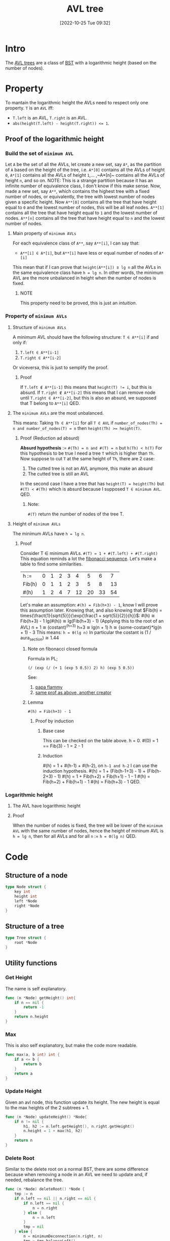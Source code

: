#+title:      AVL tree
#+date:       [2022-10-25 Tue 09:32]
#+filetags:   :datastructure:knowledge:programming:
#+identifier: 20221025T093213

* Intro
The [[https://en.wikipedia.org/wiki/AVL_tree][AVL trees]] are a class of [[https://en.wikipedia.org/wiki/Binary_search_tree][BST]] with a logarithmic height (based on the number of nodes).
* Property
To mantain the logarithmic height the AVLs need to respect only one property.
~T~ is an ~AVL~ iff:
+ ~T.left~ is an AVL, ~T.right~ is an AVL.
+ ~abs(height(T.left) - height(T.right)) <= 1~.
** Proof of the logarithmic height
*** Build the set of ~minimum AVL~
Let ~A~ be the set of all the AVLs, let create a new set, say ~A*~, as the partition of ~A~ based on the height of the tree, i.e. ~A*[0]~ contains all the AVLs of height ~0~, ~A*[1]~ contains all the AVLs of height ~1~,... ,~A*[n]~ contains all the AVLs of height ~n~, and so on.
NOTE: This is a strange partition because it has an infinite number of equivalence class, I don't know if this make sense.
Now, made a new set, say ~A**~, which contains the highest tree with a fixed number of nodes, or equivalently, the tree with lowest number of nodes given a specific height.
Now ~A**[0]~ contains all the tree that have height equal to ~0~ and the lowest number of nodes, this will be all leaf nodes.
~A**[1]~ contains all the tree that have height equal to ~1~ and the lowest number of nodes.
~A**[n]~ contains all the tree that have height equal to ~n~ and the lowest number of nodes.
**** Main property of ~minimum AVLs~
For each equivalence class of ~A**~, say ~A**[i]~, I can say that:
+ ~A**[i] ∈ A*[i]~, but ~A**[i]~ have less or equal number of nodes of ~A*[i]~
This mean that if I can prove that ~height(A**[i]) ⩰ lg n~ all the AVLs in the same equivalence class have ~h = lg n~.
In other words, the minimum AVL are the more unbalanced in height when the number of nodes is fixed.
***** NOTE
This property need to be proved, this is just an /intuition/.
*** Property of ~minimum AVLs~
**** Structure of ~minimum AVLs~
A minimum AVL should have the following structure:
~T ∈ A**[i]~ if and only if:
1. ~T.left ∈ A**[i-1]~
2. ~T.right ∈ A**[i-2]~
Or viceversa, this is just to semplify the proof.
***** Proof
If ~T.left ∉ A**[i-1]~ this means that ~height(T) != i~, but this is absurd.
If ~T.right ∉ A**[i-2]~ this means that I can remove node until ~T.right ∈ A**[i-2]~, but this is also an absurd, we supposed that T belong to ~A**[i]~
QED.
**** The ~minimum AVLs~ are the most unbalanced.
This means:
Taking ~Th ∈ A**[i]~ for all ~T ∈ AVL~ if ~number_of_nodes(Th) = n and number_of_nodes(T) = n~ then ~height(Th) >= height(T)~.
***** Proof (Reduction ad absurd)
*Absurd hypothesis* := ~#(Th) = n and #(T) = n~ but ~h(Th) < h(T)~
For this hypothesis to be true I need a tree ~T~ which is higher than ~Th~.
Now suppose to cut ~T~ at the same height of ~Th~, there are 2 case:
1. The cutted tree is not an AVL anymore, this make an absurd
2. The cutted tree is still an AVL
In the second case I have a tree that has ~height(T) = height(Th)~ but ~#(T) < #(Th)~ which is absurd because I supposed ~T ∈ minimum AVL~.
QED.
****** Note:
~#(T)~ return the number of nodes of the tree T.
**** Height of ~minimum AVLs~
The minimum AVLs have ~h = lg n~.
***** Proof
Consider T ∈ minimum AVLs.
~#(T) = 1 + #(T.left) + #(T.right)~
This equation reminds a lot the [[https://en.wikipedia.org/wiki/Fibonacci_number][fibonacci sequence]].
Let's make a table to find some similarities.
| h :=   | 0 | 1 | 2 | 3 |  4 |  5 |  6 |  7 |
| Fib(h) | 0 | 1 | 1 | 2 |  3 |  5 |  8 | 13 |
| #(h)   | 1 | 2 | 4 | 7 | 12 | 20 | 33 | 54 |
Let's make an assumption:
~#(h) = Fib(h+3) - 1~, know I will prove this assumption later.
Knowing that, and also knowing that $Fib(h) = times{\fract{1}{sqrt{5}}}{\exp{\frac{1 + sqrt{5}}{2}}{h}}$:
#(h) ≅ Fib(h+3) - 1
lg(#(h)) ≅ lg(Fib(h+3) - 1) (Applying this to the root of an AVL)
n + 1 ≅ (costant)^(h+3)
h+3 ≅ lg(n + 1)
h ≅ {some-costant}*lg(n + 1) - 3
This means:
~h = θ(lg n)~
In particular the costant is (1 / aura_section) ≅ 1.44
****** Note on fibonacci closed formula
Formula in PL;
#+begin_src elisp
(/ (exp (/ (+ 1 (exp 5 0.5)) 2) h) (exp 5 0.5))
#+end_src
See:
1. [[https://www.youtube.com/watch?v=WT_TGxQrV1k][papa flammy]]
2. [[https://www.youtube.com/watch?v=WT_TGxQrV1k][same prof as above, another creator]]
****** Lemma
~#(h) = Fib(h+3) - 1~
******* Proof by induction
******** Base case
This can be checked on the table above.
h = 0.
#(0) = 1 == Fib(3) - 1 = 2 - 1
******** Induction
#(h) = 1 + #(h-1) + #(h-2), on ~h-1 and h-2~ I can use the induction hypothesis.
#(h) = 1 + (Fib(h-1+3) - 1) + (Fib(h-2+3) - 1)
#(h) = 1 + Fib(h+2) + Fib(h+1) - 1 - 1
#(h) = Fib(h+2) + Fib(h+1) - 1
#(h) = Fib(h+3) - 1
QED.
*** Logarithmic height
**** The AVL have logarithmic height
**** Proof
When the number of nodes is fixed, the tree will be lower of the ~minimum AVL~ with the same number of nodes, hence the height of mininum AVL is ~h = lg n~, then for all AVLs and for all ~n~ := ~h = Θ(lg n)~
QED.
* Code
** Structure of a node
#+begin_src go
type Node struct {
	key int
	height int
	left *Node
	right *Node
}
#+end_src
** Structure of a tree
#+begin_src go
type Tree struct {
	root *Node
}
#+end_src
** Utility functions
*** Get Height
The name is self explanatory.
#+begin_src go
func (n *Node) getHeight() int{
	if n == nil {
		return -1
	}
	return n.height
}
#+end_src
*** Max
This is also self explanatory, but make the code more readable.
#+begin_src go
func max(a, b int) int {
	if a <= b {
		return b
	}
	return a
}
#+end_src
*** Update Height
Given an avl node, this function update its height.
The new height is equal to the max heights of the 2 subtrees + 1.
#+begin_src go
func (n *Node) updateHeight() *Node{
	if n != nil {
		h1, h2 := n.left.getHeight(), n.right.getHeight()
		n.height = 1 + max(h1, h2)
	}
	return n
}
#+end_src
*** Delete Root
Similar to the delete root on a normal BST, there are some difference because when removing a node in an AVL we need to update and, if needed, rebalance the tree.
#+begin_src go
func (n *Node) deleteRoot() *Node {
	tmp := n
	if n.left == nil || n.right == nil {
		if n.left == nil {
			n = n.right
		} else {
			n = n.left
		}
		tmp = nil
	} else {
		n = minimumDeconnection(n.right, n)
		tmp = tmp.balanceLeft()
		n.left, n.right = tmp.left, tmp.right
		tmp = nil
	}
	return n.updateHeight()
 }
#+end_src
*** Minimum Deconnection
This is one is used by *deleteRoot* when the targetted node to remove have 2 children.
#+begin_src go
func minimumDeconnection(child, parent *Node) *Node{
	var ret *Node
	if child.left == nil {
		ret = child
		if child == parent.left {
			parent.left = child.right
		} else {
			parent.right = child.right
			parent = parent.balanceLeft()
		}
		parent = parent.updateHeight()
	} else {
		ret = minimumDeconnection(child.left, child)
		child = child.balanceRight()
	}
	return ret
}
#+end_src
** Rotation
This operation is used to keep the tree balanced.
*** Clockwise rotation
#+begin_src go
func (n *Node) clockwise() *Node {
	pivot := n.left
	n.left = pivot.right
	pivot.right = n
	n = n.updateHeight()
	return pivot.updateHeight()
}
#+end_src
*** Counter Clockwise rotation
#+begin_src go
func (n *Node) counterClockwise() *Node {
	pivot := n.right
	n.right = pivot.left
	pivot.left = n
	n = n.updateHeight()
	return pivot.updateHeight()
}
#+end_src
** Balance operation
The semantic of the balance function is (I'm taking the balance left as an example):
+ if the left subtree is too higher than the right, lower the left and grow the right subtree
This can be applied on both insertion and deletion:
+ In the first case, the subtree in which the insertion is performed can become to high, this means:
  1. *insert on the left → balance on the left*
  2. *delete on the left → balance on the right*
*** Balance Left
If the left subtree is to higher than the right one, rebalance.
#+begin_src go
func (n *Node) balanceLeft() *Node {
	n.updateHeight()
	if n.left.getHeight() - n.right.getHeight() > 1 {
		if n.left.left.getHeight() <= n.left.right.getHeight() {
			n.left = n.left.counterClockwise()
		}
		n = n.clockwise()
	}
	return n
}
#+end_src
*** Balance Right
If the right subtree is to higher than the left one, rebalance.
#+begin_src go
func (n *Node) balanceRight() *Node {
	n.updateHeight()
	if n.right.getHeight() - n.left.getHeight() > 1 {
		if n.right.right.getHeight() <= n.right.left.getHeight() {
			n.right = n.right.clockwise()
		}
		n = n.counterClockwise()
	}
	return n
}
#+end_src
** Insertion operation
*** Insert into the tree
#+begin_src go
func (t *Tree) Insert(key int){
	if t.root == nil {
		t.root = &Node{key, 0, nil, nil}
	} else {
		t.root =t.root.insert(key)
	}
}
#+end_src
*** Recursive insert for the node
#+begin_src go
func (n *Node) insert(key int) *Node{
	if n == nil {
		n = &Node{key, 0, nil, nil}
	} else {
		if n.key > key {
			n.left = n.left.insert(key)
			n = n.balanceLeft()
		} else if n.key < key {
			n.right =	n.right.insert(key)
			n = n.balanceRight()
		} else {
			// ignore or update, the choice is up to you.
		}
	}
	return n
}
#+end_src
** Deletion operation
*** Remove from the tree
#+begin_src go
func (t *Tree) Remove(key int) {
	t.root = t.root.remove(key)
}
#+end_src
*** Recursive remove for the node
#+begin_src go
func (n *Node) remove(key int) *Node{
	if n != nil{
		if n.key > key {
			n.left = n.left.remove(key)
			n = n.balanceRight()
		} else if n.key < key {
			n.right = n.right.remove(key)
			n = n.balanceLeft()
		} else {
			n = n.deleteRoot()
		}
	}
	return n
}
#+end_src
** The whole example file
A very simple AVL's implementation in [[https://go.dev/][golang]].
*** Source
#+begin_src go
package main

import "fmt"

type Node struct {
	key int
	height int
	left *Node
	right *Node
}

type Tree struct {
	root *Node
}

func (t *Tree) Insert(key int){
	if t.root == nil {
		t.root = &Node{key, 0, nil, nil}
	} else {
		t.root =t.root.insert(key)
	}
}

func (n *Node) insert(key int) *Node{
	if n == nil {
		n = &Node{key, 0, nil, nil}
	} else {
		if n.key > key {
			n.left = n.left.insert(key)
			n = n.balanceLeft()
		} else if n.key < key {
			n.right =	n.right.insert(key)
			n = n.balanceRight()
		} else {
			// ignore
		}
	}
	return n
}

func (n *Node) balanceLeft() *Node {
	n.updateHeight()
	if n.left.getHeight() - n.right.getHeight() > 1 {
		if n.left.left.getHeight() <= n.left.right.getHeight() {
			n.left = n.left.counterClockwise()
		}
		n = n.clockwise()
	}
	return n
}

func (n *Node) balanceRight() *Node {
	n.updateHeight()
	if n.right.getHeight() - n.left.getHeight() > 1 {
		if n.right.right.getHeight() <= n.right.left.getHeight() {
			n.right = n.right.clockwise()
		}
		n = n.counterClockwise()
	}
	return n
}

func (n *Node) clockwise() *Node {
	pivot := n.left
	n.left = pivot.right
	pivot.right = n
	n = n.updateHeight()
	return pivot.updateHeight()
}

func (n *Node) counterClockwise() *Node {
	pivot := n.right
	n.right = pivot.left
	pivot.left = n
	n = n.updateHeight()
	return pivot.updateHeight()
}

func (n *Node) getHeight() int{
	if n == nil {
		return -1
	}
	return n.height
}

func max(a, b int) int {
	if a <= b {
		return b
	}
	return a
}

func (n *Node) updateHeight() *Node{
	if n != nil {
		h1, h2 := n.left.getHeight(), n.right.getHeight()
		n.height = 1 + max(h1, h2)
	}
	return n
}

func (t *Tree) Print() {
	fmt.Println("Tree print: ")
	t.root.print()
	fmt.Println()
}

func (n *Node) print() {
	if n != nil {
		n.left.print()
		fmt.Printf("Key := %d\tHeight := %d\n", n.key, n.height)
		n.right.print()
	}
}

func (t *Tree) Remove(key int) {
	t.root = t.root.remove(key)
}

func (n *Node) remove(key int) *Node{
	if n != nil{
		if n.key > key {
			n.left = n.left.remove(key)
			n = n.balanceRight()
		} else if n.key < key {
			n.right = n.right.remove(key)
			n = n.balanceLeft()
		} else {
			n = n.deleteRoot()
		}
	}
	return n
}

func (n *Node) deleteRoot() *Node {
	tmp := n
	if n.left == nil || n.right == nil {
		if n.left == nil {
			n = n.right
		} else {
			n = n.left
		}
		tmp = nil
	} else {
		n = minimumDeconnection(n.right, n)
		tmp = tmp.balanceLeft()
		n.left, n.right = tmp.left, tmp.right
		tmp = nil
	}
	return n.updateHeight()
 }

func minimumDeconnection(child, parent *Node) *Node{
	var ret *Node
	if child.left == nil {
		ret = child
		if child == parent.left {
			parent.left = child.right
		} else {
			parent.right = child.right
			parent = parent.balanceLeft()
		}
		parent = parent.updateHeight()
	} else {
		ret = minimumDeconnection(child.left, child)
		child = child.balanceRight()
	}
	return ret
}

func main() {
  var t Tree

	for i := 0; i < 1000; i++ {
		t.Insert(i)
	}

	t.Print()

	for i := 0; i < 1000; i++ {
		t.Remove(i)
	}

	t.Print()

}
#+end_src
*** Run
**** Check if all nodes can be reached
Do ~go run avl.go | awk '{print $NF}' | sort -r | wc -l~, this should print 1000, this means that all the added nodes can be reached
**** Check if the height is logarithmic
For a tree with ~1000~ nodes the height should be, at most:
+ *(1/ᵠ) * ln 1000*, which is circa ~1.44 * 10~. (Here *ᵠ* is aura section)
With the ~go run avl.go | awk '{print $NF}' | sort -r | head -1~ it's possible to obtain the /highest/ node, (obviously I can simply do ~fmt.Print(t.root.height)~, but I was already in the terminal so...) which is ~9~ that is insided the bound.
A more proper test will be harder to write.
**** Check if the deletion work
This test is even simpler than the one on the height, but again a proper test suite require to much time for now.
Just run:
+ ~go run avl.go | tail -2~
This should print only *Tree print\n\n*, in this case all the node are removed correctly.
